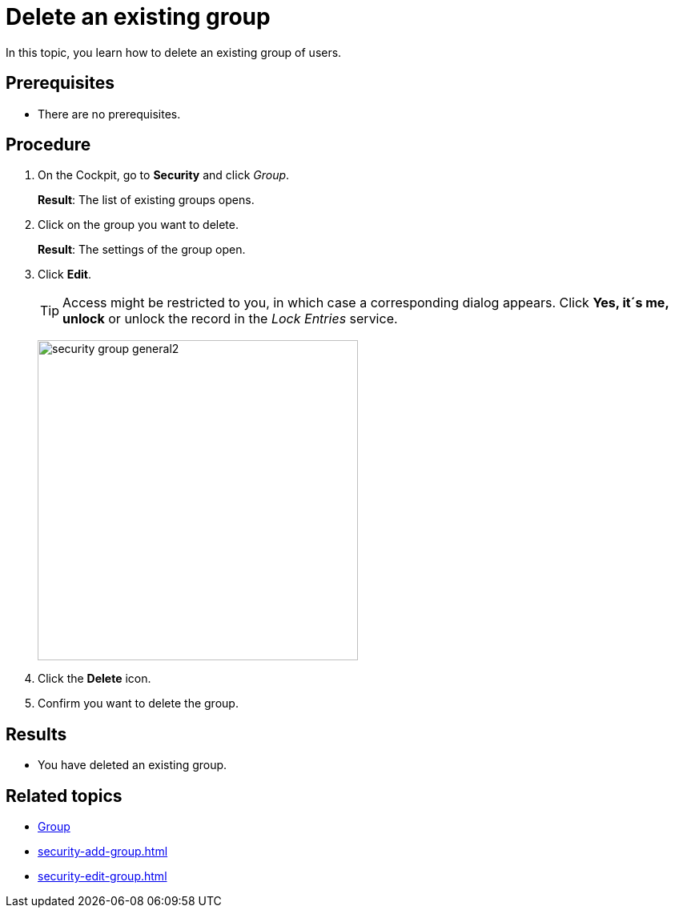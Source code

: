 = Delete an existing group

In this topic, you learn how to delete an existing group of users.

== Prerequisites
* There are no prerequisites.

== Procedure
. On the Cockpit, go to *Security* and click _Group_.
+
*Result*: The list of existing groups opens.
. Click on the group you want to delete.
+
*Result*: The settings of the group open.

. Click *Edit*.
+
TIP: Access might be restricted to you, in which case a corresponding dialog appears. Click *Yes, it´s me, unlock* or unlock the record in the _Lock Entries_ service.
+
image:security-group-general2.png[width=400]
. Click the *Delete* icon.
. Confirm you want to delete the group.

== Results
* You have deleted an existing group.

== Related topics
* xref:security-group.adoc[Group]
* xref:security-add-group.adoc[]
* xref:security-edit-group.adoc[]